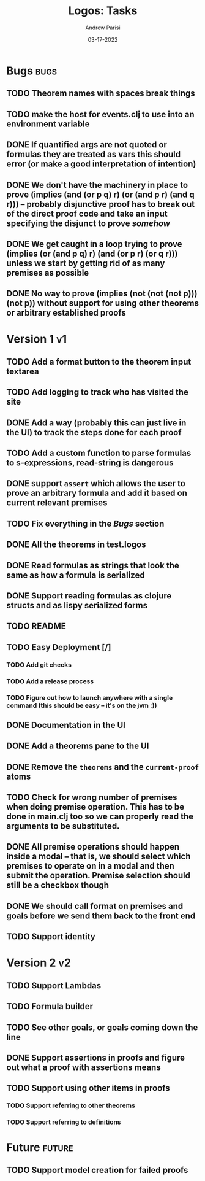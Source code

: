 #+title: Logos: Tasks
#+date: 03-17-2022
#+author: Andrew Parisi

* Bugs                                                                 :bugs:
** TODO Theorem names with spaces break things
:PROPERTIES:
:ID:       98EDDD2D-56B3-4280-A00F-94C42A56B3C0
:END:
** TODO make the host for events.clj to use into an environment variable
:PROPERTIES:
:ID:       90C8E427-95D6-43BB-9559-3FA6424E089C
:END:
** DONE If quantified args are not quoted or formulas they are treated as vars this should error (or make a good interpretation of intention)
CLOSED: [2022-04-04 Mon 08:01]
:PROPERTIES:
:ID:       3A2C430B-2675-48B4-B214-DD0F9BF8D1FC
:END:
** DONE We don't have the machinery in place to prove (implies (and (or p q) r) (or (and p r) (and q r))) -- probably disjunctive proof has to break out of the direct proof code and take an input specifying the disjunct to prove /somehow/
CLOSED: [2022-03-29 Tue 00:04]
:PROPERTIES:
:ID:       CB509F0E-E0C6-462B-973D-14404D244F86
:END:
** DONE We get caught in a loop trying to prove (implies (or (and p q) r) (and (or p r) (or q r))) unless we start by getting rid of as many premises as possible
CLOSED: [2022-04-15 Fri 07:19]
:PROPERTIES:
:ID:       E57D10DC-D223-4BA5-8333-CACA7099E820
:END:
** DONE No way to prove (implies (not (not (not p))) (not p)) without support for using other theorems or arbitrary established proofs
CLOSED: [2022-03-28 Mon 23:56]
:PROPERTIES:
:ID:       24F7DEFA-436F-47BB-A6E4-478B14077952
:END:
* Version 1                                                              :v1:
** TODO Add a format button to the theorem input textarea
:PROPERTIES:
:ID:       3A6163AC-CEDF-4E5E-A6CD-DCE5FF1424F9
:END:
** TODO Add logging to track who has visited the site
:PROPERTIES:
:ID:       D959DCB7-B4B4-4C17-82C3-7BCA4A3C2E0F
:END:
** DONE Add a way (probably this can just live in the UI) to track the steps done for each proof
CLOSED: [2022-04-18 Mon 19:29]
** TODO Add a custom function to parse formulas to s-expressions, read-string is dangerous
:PROPERTIES:
:ID:       F114BD39-B6D9-4E7E-9AA7-3513D0637583
:END:
** DONE support =assert= which allows the user to prove an arbitrary formula and add it based on current relevant premises
CLOSED: [2022-03-28 Mon 23:56]
:PROPERTIES:
:ID:       D01BD36C-E447-4215-BB22-30C9857279D4
:END:
** TODO Fix everything in the [[Bugs]] section
:PROPERTIES:
:ID:       C8E34E31-2C6B-4549-BACA-6F674428AA12
:END:
** DONE All the theorems in test.logos
CLOSED: [2022-03-19 Sat 18:20]
** DONE Read formulas as strings that look the same as how a formula is serialized
CLOSED: [2022-03-19 Sat 22:05]
** DONE Support reading formulas as clojure structs and as lispy serialized forms
CLOSED: [2022-03-23 Wed 21:46]
** TODO README
:PROPERTIES:
:ID:       C795903F-3E48-4760-8D7D-03D1A425F0AA
:END:
** TODO Easy Deployment [/]
:PROPERTIES:
:ID:       2C2AE56C-D36F-43F8-A1F2-7E3AB49D0FBB
:END:
*** TODO Add git checks
:PROPERTIES:
:ID:       9FBDB657-99F3-441B-A5F7-64A2BA780105
:END:
*** TODO Add a release process
:PROPERTIES:
:ID:       609270BF-E0A5-45B4-B6FC-45A38467D378
:END:
*** TODO Figure out how to launch anywhere with a single command (this should be easy -- it's on the jvm :))
:PROPERTIES:
:ID:       70777A4F-DB7C-47CD-9804-F0CB7785337D
:END:
** DONE Documentation in the UI
CLOSED: [2022-04-15 Fri 07:19]
:PROPERTIES:
:ID:       5012FF0F-92F4-4989-91F9-E7D53DA8B788
:END:
** DONE Add a theorems pane to the UI
CLOSED: [2022-04-21 Thu 07:04]
:PROPERTIES:
:ID:       0DBDB8EE-7742-4237-B9DA-D52E7F9E042D
:END:
** DONE Remove the =theorems= and the =current-proof= atoms
CLOSED: [2022-03-25 Fri 08:37]
:PROPERTIES:
:ID:       F616D54A-BA0D-48E0-BAE2-269A4113D0AC
:END:
** TODO Check for wrong number of premises when doing premise operation. This has to be done in main.clj too so we can properly read the arguments to be substituted.
:PROPERTIES:
:ID:       DB61BAE3-60D9-46AA-8AC8-33540BE98631
:END:
** DONE All premise operations should happen inside a modal -- that is, we should select which premises to operate on in a modal and then submit the operation. Premise selection should still be a checkbox though
CLOSED: [2022-03-27 Sun 00:17]
:PROPERTIES:
:ID:       F999DB06-AA05-4D2C-BAE8-0BF885BC83F7
:END:
** DONE We should call format on premises and goals before we send them back to the front end
CLOSED: [2022-03-29 Tue 22:53]
:PROPERTIES:
:ID:       3FEC10EC-1326-405B-BD3E-79EEAC3B687E
:END:
** TODO Support identity
:PROPERTIES:
:ID:       013A20CF-E0DC-47DA-9198-F146E37A0F49
:END:
* Version 2                                                              :v2:
** TODO Support Lambdas
** TODO Formula builder
** TODO See other goals, or goals coming down the line
** DONE Support assertions in proofs and figure out what a proof with assertions means
CLOSED: [2022-04-15 Fri 08:20]
** TODO Support using other items in proofs
*** TODO Support referring to other theorems
*** TODO Support referring to definitions 

* Future                                                             :future:
** TODO Support model creation for failed proofs
